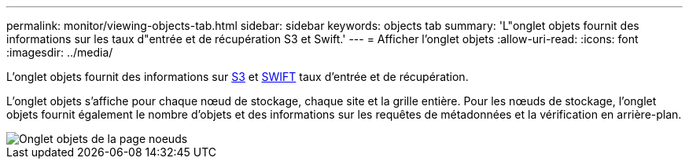 ---
permalink: monitor/viewing-objects-tab.html 
sidebar: sidebar 
keywords: objects tab 
summary: 'L"onglet objets fournit des informations sur les taux d"entrée et de récupération S3 et Swift.' 
---
= Afficher l'onglet objets
:allow-uri-read: 
:icons: font
:imagesdir: ../media/


[role="lead"]
L'onglet objets fournit des informations sur xref:../s3/index.adoc[S3] et xref:../swift/index.adoc[SWIFT] taux d'entrée et de récupération.

L'onglet objets s'affiche pour chaque nœud de stockage, chaque site et la grille entière. Pour les nœuds de stockage, l'onglet objets fournit également le nombre d'objets et des informations sur les requêtes de métadonnées et la vérification en arrière-plan.

image::../media/nodes_page_objects_tab.png[Onglet objets de la page noeuds]
